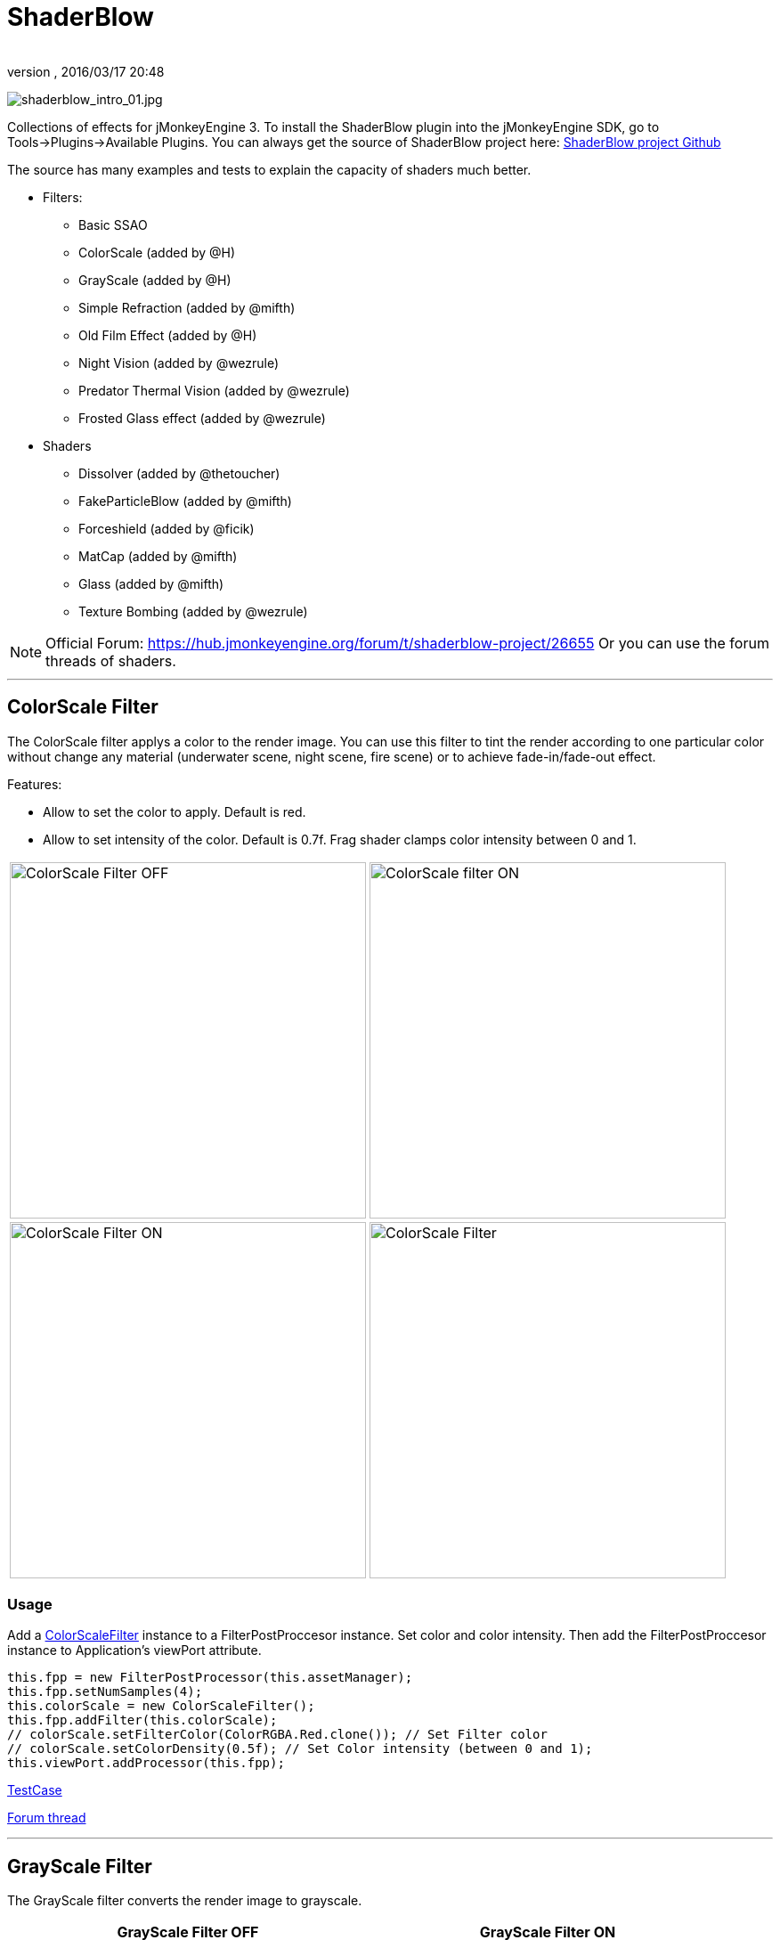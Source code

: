 = ShaderBlow
:author: 
:revnumber: 
:revdate: 2016/03/17 20:48
:relfileprefix: ../../
:imagesdir: ../..
ifdef::env-github,env-browser[:outfilesuffix: .adoc]


image:sdk/plugin/shaderblow_intro_01.jpg[shaderblow_intro_01.jpg,width="",height=""]

Collections of effects for jMonkeyEngine 3. To install the ShaderBlow plugin into the jMonkeyEngine SDK, go to Tools→Plugins→Available Plugins. 
You can always get the source of ShaderBlow project here:  
link:https://github.com/jMonkeyEngine-Contributions/shaderblowlib[ShaderBlow project Github]

The source has many examples and tests to explain the capacity of shaders much better.

*  Filters:
**  Basic SSAO
**  ColorScale (added by @H)
**  GrayScale (added by @H)
**  Simple Refraction (added by @mifth)
**  Old Film Effect (added by @H)
**  Night Vision (added by @wezrule)
**  Predator Thermal Vision (added by @wezrule)
**  Frosted Glass effect (added by @wezrule)

*  Shaders
**  Dissolver (added by @thetoucher)
**  FakeParticleBlow (added by @mifth)
**  Forceshield (added by @ficik)
**  MatCap (added by @mifth)
**  Glass (added by @mifth)
**  Texture Bombing (added by @wezrule)

[NOTE]
====
Official Forum: link:https://hub.jmonkeyengine.org/t/shaderblow-project/26655[https://hub.jmonkeyengine.org/forum/t/shaderblow-project/26655]
Or you can use the forum threads of shaders.
====

'''


== ColorScale Filter

The ColorScale filter applys a color to the render image. You can use this filter to tint the render according to one particular color without change any material (underwater scene, night scene, fire scene) or to achieve fade-in/fade-out effect.

Features:

*  Allow to set the color to apply. Default is red.
*  Allow to set intensity of the color. Default is 0.7f. Frag shader clamps color intensity between 0 and 1.

[cols="2"]
|===

a|image:sdk/plugin/colorfilter2.png[ColorScale Filter OFF,width="400",height=""]
a|image:sdk/plugin/colorfilter1.png[ColorScale filter ON,width="400",height=""]

a|image:sdk/plugin/colorfilter3.png[ColorScale Filter ON,width="400",height=""]
a|image:sdk/plugin/colorfilter4.png[ColorScale Filter,width="400",height=""]

|===


=== Usage

Add a link:https://github.com/jMonkeyEngine-Contributions/shaderblowlib/blob/master/ShaderBlow/src/com/shaderblow/filter/colorscale/ColorScaleFilter.java[ColorScaleFilter] instance to a FilterPostProccesor instance. Set color and color intensity. Then add the FilterPostProccesor instance to Application's viewPort attribute.

[source,java]
----
this.fpp = new FilterPostProcessor(this.assetManager);
this.fpp.setNumSamples(4);
this.colorScale = new ColorScaleFilter();
this.fpp.addFilter(this.colorScale); 
// colorScale.setFilterColor(ColorRGBA.Red.clone()); // Set Filter color
// colorScale.setColorDensity(0.5f); // Set Color intensity (between 0 and 1);
this.viewPort.addProcessor(this.fpp);
----

link:https://github.com/jMonkeyEngine-Contributions/shaderblowlib/blob/master/ShaderBlow/test-src/com/shaderblow/test/filter/color/TestColorScale.java[TestCase]

link:https://hub.jmonkeyengine.org/t/colorscale-filter-added-to-shaderblow/23995[Forum thread]

'''


== GrayScale Filter

The GrayScale filter converts the render image to grayscale.

[cols="2", options="header"]
|===

a| *GrayScale Filter OFF* 
a| *GrayScale Filter ON* 

a|image:sdk/plugin/grayscalefilter-off.jpg[GrayScale Filter OFF,width="400",height=""]
a|image:sdk/plugin/grayscalefilter-on.png[GrayScale Filter ON,width="400",height=""]

|===


=== Usage

Add a link:https://github.com/jMonkeyEngine-Contributions/shaderblowlib/blob/master/ShaderBlow/src/com/shaderblow/filter/grayscale/GrayScaleFilter.java[GrayScaleFilter] instance to a FilterPostProccesor instance. Then add the FilterPostProccesor instance to Application's viewPort attribute.

[source,java]
----
this.fpp = new FilterPostProcessor(this.assetManager); // Create FilterPostProcessor instance
this.grayScale = new GrayScaleFilter();  // Create GrayScaleFilter instance
this.fpp.addFilter(this.grayScale);  // Add GrayScaleFilter instance to FilterPostProcessor instance
this.viewPort.addProcessor(this.fpp);  // Add FilterPostProcessor instance to ViewPort
----

link:https://github.com/jMonkeyEngine-Contributions/shaderblowlib/blob/master/ShaderBlow/test-src/com/shaderblow/test/filter/grayscale/TestGrayScale.java[TestCase]

link:https://hub.jmonkeyengine.org/t/solved-grayscale-filter/23656[Forum thread]

'''


== Old Film Effect Filter

Old Film filter simulate the effect of a classic looking film effect. It's a port of this link:http://devmaster.net/posts/2989/shader-effects-old-film[shader effect].

Features:

*  Allow to set the *filter's color*. Default is sepia (ColorRGBA(112f / 255f, 66f / 255f, 20f / 255f, 1.0f)).
*  Allow to set the *color's density*. Default is 0.7. Shader clamps this value between 0 to 1. The color image gets grayscale when color's densite is set to 0.
*  Allow to set the *noise's density*. Default is 0.4. Shader clamps this value between 0 to 1.
*  Allow to set the *scratches' density*. Default is 0.3. Shader clamps this value between 0 to 1.
*  Allow to set the *vignetting's diameter*. Default is 0.9. Shader clamps this value between 0 to 1.4. Vignetting effect is made using two circles. The inner circle represents the region untouched by vignetting. The region between the inner and outer circle represent the area where vignetting starts to take place, which is a gradual fade to black from the inner to outer ring. Any part of the frame outside of the outer ring would be completely black.

[NOTE]
====
I chose to clamp this value inside the frag shader code instead of using java code because I thought this way is faster (better from preformace point of view). You can clamp this values using java code if you want.
====

[cols="2",caption=]
.YouTube
|===

a|.Old Film Effect 
image:sdk/plugin/CgFzhkq-MKk.jpg[youtu.be/CgFzhkq-MKk,width="",height="",link="https://youtu.be/CgFzhkq-MKk"] 
a|

|===


=== Usage

Add a link:https://github.com/jMonkeyEngine-Contributions/shaderblowlib/blob/master/ShaderBlow/src/com/shaderblow/filter/oldfilm/OldFilmFilter.java[OldFilmFilter] instance to a FilterPostProccesor instance. Then add the FilterPostProccesor instance to Application's viewPort attribute.

[source,java]
----
this.fpp = new FilterPostProcessor(this.assetManager); // Create FilterPostProcessor instance
this.oldFilmFilter= new OldFilmFilter();  // Create OldFilmFilter instance
this.fpp.addFilter(this.oldFilmFilter);  // Add OldFilmFilter instance to FilterPostProcessor instance
this.viewPort.addProcessor(this.fpp);  // Add FilterPostProcessor instance to ViewPort
----

link:https://github.com/jMonkeyEngine-Contributions/shaderblowlib/blob/master/ShaderBlow/test-src/com/shaderblow/test/filter/oldfilm/TestOldFilm.java[TestCase]

link:https://hub.jmonkeyengine.org/t/old-film-effect-filter/25464[Forum thread]

'''


== LightBlow Shader

The Lightblow shader is an improved Lighting shader for JME. 

Features: 

* Improved lighting calculations. 
* Improved reflection calculations. 
* Reflection map implementation with alpha normal map. 
* Improved Minnaert calculations. 
* Hemispherical lighting. 
* Image Based Lighting with Albedo. 
* Emissive map implementation with diffuse alpha. 
* normalization of normals by default. 
* Specular map implementation with normal map alpha. 
* Specular intensity implementation. 
* Switching -x/-y/-z normals for different normal maps. (3dmax, blender, xnormal have different approaches). 
* Specular Color now works with specular maps 
* Glowblow fragment shader is added with m_GlowIntensity? uniform. It's possible to change glow intensity  for objects. Please, use DiffuseMap? as GlowMap? instead of new additional Glow rgb texture. 
 * Lightmaps are added. 
 * Rim Lighting is added. Thanks to Thetoucher from JME Blog! 
 * Fog is added. Fog is used without post-processing! 
 * Texture Blending: 4 diffuse, 4 normal textures can be blended (Like Terrain System). 

Software for NormalMaps? making: link:http://shadermap.com/shadermap_pro.php[http://shadermap.com/shadermap_pro.php] +
Software for CubeMaps? editing: link:https://code.google.com/archive/p/cubemapgen/downloads[https://code.google.com/archive/p/cubemapgen/downloads] +

Watch following videos:

[cols="2",caption=]
.YouTube
|===

a|.LightBlow Shader 
image:sdk/plugin/knROh_3o2uo.jpg[youtube_https://youtu.be/knROh_3o2uo,width="",height="",link="https://youtu.be/knROh_3o2uo"]
a|

|===

link:https://hub.jmonkeyengine.org/t/lightblow-shader/16182[Forum thread]

'''


== Dissolver Shader

The Dissolve Shader uses a simple grey scale image as an animated mask to hide a material.

The shader incrementally clamps off the colour value, dark to light, and uses that for a masking texture to discard pixels.
It is currently capped for convenience at 255 frames of animation and is only using one colour channel.
In simple terms, in starts by only discarding the darkest parts of the texture map, then the slightly lighter parts, then the slightly lighter again and again until it eventually cant get any lighter (white), at which point the proccess is complete.

[cols="2"]
|===

a|image:sdk/plugin/dissolver-screen.png[Dissolver screenshot,width="400",height=""]
a|image:sdk/plugin/dissolver-maps.png[Mask maps,width="400",height=""]

|===

Starting at the top left we have: simple linear dissolve, organic dissolve and pixel dissolve.
And bottom row: organic growth, texture masking, organic burn.
Mask texture maps on the second image.

The test is occolating the dissolve amount between 0 and 1. It demonstrates 6 different uses for the shader, all running at the same speed. The top row are straight forward dissolves. The bottom row shows 3 potential applications:

.  Organic Growth (bottom left) over a mesh, this could work both animating rapidly for a fast grow effect, or set to a fixed value e.g. set to 0.5f is “50% covered in growth”;
.  Texture Masking (bottom middle) , I see this is probably where the most practical applications will come from. The demonstration shows a poorely photoshoped clean street, peices of garbage are then scattered around dependant on the dissolve amount, this would work best with a fixed value eg set to .75 is “75% dirty”. Texture Masking could be also be used for:
..  paint damage on a car;
..  lacerations on a character;
..  the blood shot eye effect that creeps in from the sides of the screen when you’ve taken too much damage in a modern FPS.

.  Organic Burn (bottom right) is comprised of 2 cubes, one blue, one orange, both with the same organic dissolve, however the orange one is slightly offset ahead of the blue so it shows first (ie the dissolve amount is always slight advanced).

Watch following videos:

[cols="2"caption=]
.YouTube
|===

a|.GLSL Dissolve Shader 
image:sdk/plugin/ry0r_qwFQLQ.jpg[youtube_ry0r_qwFQLQ,width="",height="",link="https://youtu.be/ry0r_qwFQLQ"]
a|.mTheoryGame 
image:sdk/plugin/wUfMcN1Uv48.jpg[youtube_wUfMcN1Uv48,width="",height="",link="https://youtu.be/wUfMcN1Uv48"]

|===


=== Usage

The shader requires 2 parameters:

*  a Texture2D texture map to use as the dissolve map; and
*  a Vector2 of internal params params:
**  the first is a float value being the amount of dissolve, a value from 0-1 : 0 being no dissolve, being fully dissolved; and
**  the second value is an int use as an inversion switch, 1 to invert the dissolve/discard, 0 to leave as is.

[NOTE]
====
Dissolver is based on Common/MatDefs/Lighting.j3md. So, all Common/MatDefs/Lighting.j3md features should be available on the dissolver too.
====

[source,java]
----
// Create a material instance using ShaderBlow's Lighting.j3md
final Material mat = new Material(this.assetManager, "ShaderBlow/MatDefs/Dissolve/Lighting.j3md");
mat.setColor("Ambient", ColorRGBA.Blue);
mat.setColor("Diffuse", ColorRGBA.White);
mat.setColor("Specular", ColorRGBA.Black);
mat.setBoolean("UseMaterialColors", true);

this.assetManager.loadTexture("TestTextures/Dissolve/burnMap.png", mat.setTexture("DissolveMap", map); // Set mask texture map

this.DSParams = new Vector2f(0, 0); // standard dissolver
//this.DSParamsInv = new Vector2f(0, 1); // inverted dissolver
mat.setVector2("DissolveParams", this.DSParams); // Set params

final Box b = new Box(Vector3f.ZERO, 1, 1, 1);
final Geometry geom = new Geometry("Box", b);
geom.setMaterial(mat);
----

link:https://github.com/jMonkeyEngine-Contributions/shaderblowlib/blob/master/ShaderBlow/test-src/com/shaderblow/test/dissolve/TestDissolve.java[TestCase]

link:https://hub.jmonkeyengine.org/t/dissolve-shader/18720[Forum thread]

'''


== FakeParticleBlow Shader

Effect for fire or engine of a ship. Such an effect is used in the “Eve Online game for ship engines.

Features:

.  GPU animation (now you don’t need simpleUpdate(float tpf) for the shader). Animation is made displacing the texture according to X and/or Y axis.
.  X and/or Y animation direction. No animation is supported also.
.  Animation direction changer. By default the Y axis animation's direction is up-to-down and the X axis animation's direction is right-to-left.
.  Allow to set animation speed.
.  Allow to set mask texture in order to set particle shape.
.  Allow to set particle color.
.  Allow to set fog color. Fog color is applyed to the material using for color's alpha value as fog distance factor.

[cols="2"]
|===

a|image:sdk/plugin/fakeparticleblow.png[FakeParticleBlow,width="400",height=""]
a|.Fog applied to blue fire
image:sdk/plugin/fakeparticleblow3.png[FakeParticleBlow,width="400",height=""] 

|===

[cols="2",caption=]
.YouTube
|===

a|.FakeParticleBlow Shader 
image:sdk/plugin/hdQop4yZ-lA.jpg[youtube_hdQop4yZ-lA,width="",height="",link="https://youtu.be/hdQop4yZ-lA"]
a|

|===


=== Usage

Create a material (by SDK or by code) using link:https://github.com/jMonkeyEngine-Contributions/shaderblowlib/blob/master/ShaderBlow/assets/ShaderBlow/MatDefs/FakeParticleBlow/FakeParticleBlow.j3md[FakeParticleBlow.j3md].
Set material's parameters and set the material to a spatial.

Most of the cases the spatial will be 4 to 10 planes in the same location but rotated on Y axis using different angles for each plane. Something similar to this:

image:sdk/plugin/fakeobject.png[fakeobject.png,width="100",height=""]


[IMPORTANT]
====
Remenber to set the queue bucket to transparent for the spatial.
====

[source,java]
----
// Create the material
final Material mat = new Material(this.assetManager, "ShaderBlow/MatDefs/FakeParticleBlow/FakeParticleBlow.j3md");

// Create the mask texture to use
final Texture maskTex = this.assetManager.loadTexture("TestTextures/FakeParticleBlow/mask.png");
mat.setTexture("MaskMap", maskTex);

// Create the texture to use for the spatial.
final Texture aniTex = this.assetManager.loadTexture("TestTextures/FakeParticleBlow/particles.png");
aniTex.setWrap(WrapMode.MirroredRepeat); // NOTE: Set WrapMode = MirroredRepeat in order to animate the texture
mat.setTexture("AniTexMap", aniTex); // Set texture

mat.setFloat("TimeSpeed", 2); // Set animation speed

mat.setColor("BaseColor", ColorRGBA.Green.clone()); // Set base color to apply to the texture

// mat.setBoolean("Animation_X", true); // Enable X axis animation
mat.setBoolean("Animation_Y", true); // Enable Y axis animation
mat.setBoolean("Change_Direction", true); // Change direction of the texture animation

mat.getAdditionalRenderState().setFaceCullMode(FaceCullMode.Off); // Allow to see both sides of a face
mat.getAdditionalRenderState().setBlendMode(BlendMode.Additive);

final ColorRGBA fogColor = ColorRGBA.Black.clone();
fogColor.a = 10; // fogColor's alpha value is used to calculate the intensity of the fog (distance to apply fog)
mat.setColor("FogColor", fogColor); // Set fog color to apply to the spatial.

final Quad quad = new Quad(3, 3); // Create an spatial. A plane in this case
final Geometry geom = new Geometry("Particle", quad);
geom.setMaterial(mat); // Assign the material to the spatial
TangentBinormalGenerator.generate(geom);
geom.setQueueBucket(Bucket.Transparent); // Remenber to set the queue bucket to transparent for the spatial
----

To get green/yellow/blue fog (not transparency):

[source,java]
----
mat.getAdditionalRenderState().setBlendMode(BlendMode.AlphaAdditive);
final ColorRGBA fogColor = ColorRGBA.Blue.clone();
----

Several planes geometries will be required as there will be AlphaAdditive material.

link:https://github.com/jMonkeyEngine-Contributions/shaderblowlib/blob/master/ShaderBlow/test-src/com/shaderblow/test/fakeparticleblow/TestFakeParticleBlow.java[TestCase 1] +
link:https://github.com/jMonkeyEngine-Contributions/shaderblowlib/blob/master/ShaderBlow/test-src/com/shaderblow/test/fakeparticleblow/TestFakeParticleBlow2.java[TestCase 2]

link:https://hub.jmonkeyengine.org/t/fakeparticleblow-shader/16443[Forum thread]

'''


== Forceshield Shader

Forcefield shader adds shield effect to a spatial.
The spatial will be a sphere most of the cases, but box or oval should be possible to use. Only problem is that it has to be higher-poly because distace is calculated from vertex.

Hits are registred as contact point position using this control and effect animation is based on distance from contact point and time.
Max number of hits displayed is 4.

Features:

*  Allow to set texture of the shield.
*  Allow to set color of the shield.
*  Allow to set minimal visibility (similar to alpha value). Default is 0, that means shield is no displayed, only hit animations.
*  Allow to set effect duration. Default is 0.5s.
*  Allow to set effect size. Default is 1.
*  Allow to enable/disable hit animations.

[cols="2",caption=]
.YouTube
|===

a|.Forceshield Shader 
image:sdk/plugin/uu2nbaBM9Pk.jpg[youtube_uu2nbaBM9Pk,width="",height="",link="https://youtu.be/uu2nbaBM9Pk"]
a|.Forceshield Cube Shader 
image:sdk/plugin/urzMiUeHsCc.png[youtube_urzMiUeHsCc,width="",height="",link="https://youtu.be/urzMiUeHsCc"]

|===


=== Usage

Create a Spatial instance. Create a link:https://github.com/jMonkeyEngine-Contributions/shaderblowlib/blob/master/ShaderBlow/src/com/shaderblow/forceshield/ForceShieldControl.java[ForceShieldControl] instance.
Add the control instance to the spatial.

[IMPORTANT]
====
If you experience problems, try higher polygon object.
====

[source,java]
----
// Create spatial to be the shield
final Sphere sphere = new Sphere(30, 30, 1.2f);
final Geometry shield = new Geometry("forceshield", sphere);
shield.setQueueBucket(Bucket.Transparent); // Remenber to set the queue bucket to transparent for the spatial

// Create ForceShieldControl
this.forceShieldControl = new ForceShieldControl(this.assetManager, 0.5f);
shield.addControl(this.forceShieldControl); // Add the control to the spatial
this.forceShieldControl.setEffectSize(2f); // Set the effect size
this.forceShieldControl.setColor(new ColorRGBA(1, 0, 0, 3)); // Set effect color
this.forceShieldControl.setVisibility(0.1f); // Set shield visibility.

// Set a texture to the shield
this.forceShieldControl.setTexture(this.assetManager.loadTexture("TestTextures/ForceShield/fs_texture.png"));

// this.forceShieldControl.setEnabled(false); // Enable, disable animation.
----

Use _forceShieldControl.registerHit(final Vector3f position)_ method to register a hit.

[source,java]
----
final CollisionResults crs = new CollisionResults();
this.rootNode.collideWith(new Ray(this.cam.getLocation(), this.cam.getDirection()), crs);
if (crs.getClosestCollision() != null) {
    // Register a hit
    this.forceShieldControl.registerHit(crs.getClosestCollision().getContactPoint());
}
----

link:https://github.com/jMonkeyEngine-Contributions/shaderblowlib/blob/master/ShaderBlow/test-src/com/shaderblow/test/forceshield/TestShield.java[TestCase]

link:https://hub.jmonkeyengine.org/t/forceshield-my-very-first-shader/18673[Forum thread]

'''


== MatCap Shader

MatCap shader will be very useful for scrollshooters to imitate different materials like glass, gold, metals.
The shader does not use any lights, only one texture.

Features:

*  Fog color and fog skybox.
*  Toon edge effect.
*  Multiply color: set a color to change texture's color.
*  Normal map.

[cols="2"]
|===

a|image:sdk/plugin/shaderblow_matcap.jpg[MatCap shader,width="400",height=""]
a|image:sdk/plugin/matcap3.png[Multiply color,width="400",height=""]

a|image:sdk/plugin/matcap1.png[Toon edge effect,width="400",height=""]
a|image:sdk/plugin/matcap2.png[Fog effect,width="400",height=""]

|===


=== Usage

Create a material (by SDK or by code) using link:https://github.com/jMonkeyEngine-Contributions/shaderblowlib/blob/master/ShaderBlow/assets/ShaderBlow/MatDefs/MatCap/MatCap.j3md[MatCap.j3md]. Set material's parameters and set the material to a spatial.


[IMPORTANT]
====
Remember to add a DirectionalLight if you want to use toon edge effect.
====


[source]
----

Material My Material : ShaderBlow/MatDefs/MatCap/MatCap.j3md {
     MaterialParameters {
        DiffuseMap : Flip TestTextures/matcaps/met2.png
        Nor_Inv_Y : true
        Nor_Inv_X : false
        Nor_Inv_Z : false
        NormalMap : TestModels/LightBlow/jme_lightblow_nor.png
        FogSkyBox : Flip TestTextures/Water256.dds
        
        Toon : true
        EdgesColor : 1.0 0.0 0.0 1.0
        EdgeSize : 0.01
        Fog_Edges : true
     }
    AdditionalRenderState {
    }
}

----

link:https://github.com/jMonkeyEngine-Contributions/shaderblowlib/blob/master/ShaderBlow/test-src/com/shaderblow/test/matcap/TestMatCap.java[TestCase]

link:https://hub.jmonkeyengine.org/t/glsl-matcap-shader-done/18920[Forum thread]

'''


== Glass Shader

Features:

*  Fog color and fog skybox.
*  Toon edge effect.
*  Multiply color: set a color to change texture's color.
*  Normal map.

[cols="2"]
|===

a|image:sdk/plugin/glass-shader.png[Glass shader,width="400",height=""]
a|image:sdk/plugin/glass-shader2.png[Glass Shader and Fog Color effect,width="400",height=""]

|===


=== Usage

Create a material (by SDK or by code) using link:https://github.com/jMonkeyEngine-Contributions/shaderblowlib/blob/master/ShaderBlow/assets/ShaderBlow/MatDefs/Glass/Glass.j3md[Glass.j3md]. Set material's parameters and set the material to a spatial.


[IMPORTANT]
====
Remember to add a DirectionalLight if you want to use toon edge effect.
====

[source]
----

Material My Material : ShaderBlow/MatDefs/Glass/Glass.j3md {
     MaterialParameters {

        RefMap : Flip TestTextures/Water256.dds
        Multiply_Color : 1.1 1.5 1.1 1.0
        colorIntensity : 0.79999995
        Nor_Inv_Y : true
        NormalMap : TestModels/LightBlow/jme_lightblow_nor.png
        ChromaticAbberation : true
        abberIndex : 0.04
        specularIntensity : 0.59999996
        
        Toon : true
        EdgesColor : 0.2 1.0 0.0 1.0
        EdgeSize : 0.01
        Fog_Edges : true
     }
    AdditionalRenderState {
    }
}

----

link:https://github.com/jMonkeyEngine-Contributions/shaderblowlib/blob/master/ShaderBlow/test-src/com/shaderblow/test/glass/TestGlass.java[TestCase]

link:https://hub.jmonkeyengine.org/t/glsl-glass-shader-done/19050[Forum thread]

'''


== SimpleRefraction PostProcessor/Filter

Features:

*  Cool refraction effect

[cols="2",caption=]
.YouTube
|===

a|.SimpleRefraction PostProcessor
image:sdk/plugin/EAUKCU5GRmc.jpg[youtube_EAUKCU5GRmc,width="",height="",link="https://youtu.be/EAUKCU5GRmc"]
a|

|===


=== Usage

link:https://github.com/jMonkeyEngine-Contributions/shaderblowlib/blob/master/ShaderBlow/test-src/com/shaderblow/test/simplerefraction/TestSimpleRefraction.java[TestCase for PostProcessor]

link:https://github.com/jMonkeyEngine-Contributions/shaderblowlib/blob/master/ShaderBlow/src/com/shaderblow/filter/simplerefractionfilter/SimpleRefractionFilter.java[TestCase for Filter]

'''


== BasicSSAO Filter

Features:

*  Cool Shadows.

[cols="2"]
|===

a|image:sdk/plugin/shaderblow_ssao.png[Glass shader,width="400",height=""]
a|

|===


=== Usage

link:https://github.com/jMonkeyEngine-Contributions/shaderblowlib/blob/master/ShaderBlow/test-src/com/shaderblow/test/filter/basicssao/TestBasicSSAO.java[TestCase]

link:https://hub.jmonkeyengine.org/t/wip-basicssao-added-optional-smoothing/23490[Forum thread]

'''


== Electricity Shaders

Features:

*  Cool Electricity effect

[cols="2",caption=]
.YouTube
|===

a|.Electricity Shaders 
image:sdk/plugin/JDTES95HnPE.jpg[youtube_JDTES95HnPE,width="",height="",link="https://youtu.be/JDTES95HnPE"]
a|

|===

link:https://hub.jmonkeyengine.org/t/electricity-shaders/23436[Forum thread]

'''


== SimpleSprite Shader

Features:

*  GPU animated texture.

[cols="2"]
|===

a|image:sdk/plugin/shaderblow_simplesprite_shader.png[Glass shader,width="400",height=""]
a|

|===

[cols="2",caption=]
.YouTube
|===

a|.SimpleSprite Shader 
image:sdk/plugin/7XFxbt-dw3I.jpg[youtube_7XFxbt-dw3I,width="",height="",link="https://youtu.be/7XFxbt-dw3I"]
a|

|===

link:https://hub.jmonkeyengine.org/t/texture-animation-shader-done/19579[Forum thread]

'''


== Bubble Shader

Features:

*  Cool nice bubble.

[cols="2",caption=]
.YouTube
|===

a|.Bubble Shader 
image:sdk/plugin/rkFbLZ1EOhg.jpg[youtube_rkFbLZ1EOhg,width="",height="",link="https://youtu.be/rkFbLZ1EOhg"]
a|

|===

link:https://hub.jmonkeyengine.org/t/bubble-shader/26169[Forum thread]

'''


== SimpleSpriteParticle Shader

Features:
static sprite speed: can render 1500000 sprites at 149 fps ( 0% cpu load, speed limited only by graphics card ). As long as you don’t change them (add, move, delete, change image). 
FULL LIBRARY PLUGIN: link:http://code.google.com/p/petomancer/downloads/detail?name=SpriteLibrary.zip&can=2&q=[http://code.google.com/p/petomancer/downloads/detail?name=SpriteLibrary.zip&amp;can=2&amp;q=]

image:sdk/plugin/shaderblow_simplespriteparticle_shader.png[shaderblow_simplespriteparticle_shader.png,with="400",height=""]

link:https://hub.jmonkeyengine.org/t/spritelibrary-efficient-render-of-sprites/20901[Forum thread]

'''


== Texture Bombing

Features:

*  Applying random images from a texture atlas to a model by dividing up the model's UV textures into cells.

[cols="2",caption=]
.YouTube
|===

a|.GLSL Texture Bomb 
image:sdk/plugin/3lBhu2c5V8o.jpg[youtube_3lBhu2c5V8o,width="",height="",link="https://youtu.be/3lBhu2c5V8o"]
a|

|===


=== Usage

link:https://github.com/jMonkeyEngine-Contributions/shaderblowlib/blob/master/ShaderBlow/test-src/com/shaderblow/test/texturebombing/TestTextureBombing.java[TestCase]

link:https://hub.jmonkeyengine.org/t/texture-glyph-bombing-shader/26867[Forum thread]

'''


== Night Vision

Features:

*  Apply a mask (Binoculars) and color to emulate night vision mode.

[cols="2",caption=]
.YouTube
|===

a|.Night Vision Post Processor 
image:sdk/plugin/mNsjAVUTDPs.jpg[youtube_mNsjAVUTDPs,width="",height="",link="https://youtu.be/mNsjAVUTDPs"]
a|

|===


=== Usage

link:https://github.com/jMonkeyEngine-Contributions/shaderblowlib/blob/master/ShaderBlow/test-src/com/shaderblow/test/filter/nightvision/TestNightVision.java[TestCase]

link:https://hub.jmonkeyengine.org/t/night-vision-filter-available-in-shaderblow-plugin/26892[Forum thread]

'''


== Predator Thermal Vision

Features:

*  Changes the color in the scene to emulate the predator thermal vision effect

[cols="2",caption=]
.YouTube
|===

a|.Predator Thermal Vision 
image:sdk/plugin/DqBwCWVwTFQ.jpg[youtube_DqBwCWVwTFQ,width="",height="",link="https://youtu.be/DqBwCWVwTFQ"]
a|

|===


=== Usage

link:https://github.com/jMonkeyEngine-Contributions/shaderblowlib/blob/master/ShaderBlow/test-src/com/shaderblow/test/filter/predatorvision/TestPredatorVision.java[TestCase]

link:https://hub.jmonkeyengine.org/t/predator-thermal-vision-filter-available-in-the-shaderblow-plugin/27005[Forum thread]

'''


== Frosted glass effect

Features:

*  Displays a frosted glass effect over the current scene

[cols="2",caption=]
.YouTube
|===

a|.Frosted Glass effect Filter 
image:sdk/plugin/Bb0jVjqvURw.jpg[youtube_Bb0jVjqvURw,width="",height="",link"https://youtu.be/Bb0jVjqvURw"]
a|

|===


=== Usage

link:https://github.com/jMonkeyEngine-Contributions/shaderblowlib/blob/master/ShaderBlow/test-src/com/shaderblow/test/filter/frostedglass/TestFrostedGlass.java[TestCase]

link:https://hub.jmonkeyengine.org/t/frosted-glass-filter-available-in-the-shaderblow-plugin/27023[Forum thread]

'''
